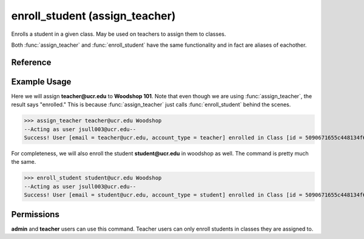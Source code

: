 ..
    Copyright 2012 John Sullivan
    Copyright 2012 Other contributers as noted in the CONTRIBUTERS file

    This file is part of Galah.

    Galah is free software: you can redistribute it and/or modify
    it under the terms of the GNU Affero General Public License as published by
    the Free Software Foundation, either version 3 of the License, or
    (at your option) any later version.

    Galah is distributed in the hope that it will be useful,
    but WITHOUT ANY WARRANTY; without even the implied warranty of
    MERCHANTABILITY or FITNESS FOR A PARTICULAR PURPOSE.  See the
    GNU Affero General Public License for more details.

    You should have received a copy of the GNU Affero General Public License
    along with Galah.  If not, see <http://www.gnu.org/licenses/>.

enroll_student (assign_teacher)
===============================

Enrolls a student in a given class. May be used on teachers to assign them to
classes.

Both :func:`assign_teacher` and :func:`enroll_student` have the same
functionality and in fact are aliases of eachother.

Reference
---------

.. function:: enroll_student(email, enroll_in):
    
    :param email: The student's email.
    
    :param enroll_in: Part of the name (case-insensitive) or the ID of the
                      class to enroll the student in.

.. function:: assign_teacher(email, enroll_in):
    
    :param email: The teacher's email.
    
    :param enroll_in: Part of the name (case-insensitive) or the ID of the
                      class to assign the teacher to.

Example Usage
-------------

Here we will assign **teacher@ucr.edu** to **Woodshop 101**. Note that even
though we are using :func:`assign_teacher`, the result says "enrolled." This is
because :func:`assign_teacher` just calls :func:`enroll_student` behind the
scenes.

>>> assign_teacher teacher@ucr.edu Woodshop
--Acting as user jsull003@ucr.edu--
Success! User [email = teacher@ucr.edu, account_type = teacher] enrolled in Class [id = 5090671655c448134f67b3e5, name = Woodshop 101].

For completeness, we will also enroll the student **student@ucr.edu** in
woodshop as well. The command is pretty much the same.

>>> enroll_student student@ucr.edu Woodshop
--Acting as user jsull003@ucr.edu--
Success! User [email = student@ucr.edu, account_type = student] enrolled in Class [id = 5090671655c448134f67b3e5, name = Woodshop 101].

Permissions
-----------

**admin** and **teacher** users can use this command. Teacher users can only
enroll students in classes they are assigned to.